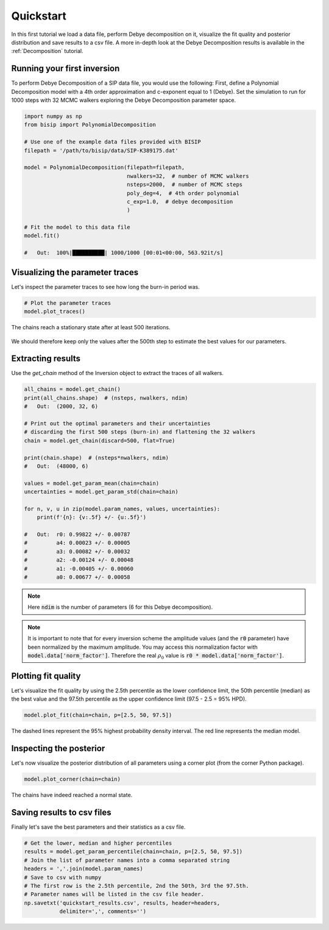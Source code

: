 .. _Quickstart:

Quickstart
==========

In this first tutorial we load a data file, perform Debye decomposition on it,
visualize the fit quality and posterior distribution and save results to a csv
file. A more in-depth look at the Debye Decomposition results is available in
the :ref:`Decomposition` tutorial.

Running your first inversion
----------------------------

To perform Debye Decomposition of a SIP data file, you would use the following:
First, define a Polynomial Decomposition model with a 4th order approximation
and c-exponent equal to 1 (Debye). Set the simulation to run for 1000 steps
with 32 MCMC walkers exploring the Debye Decomposition parameter space.

.. code-block:: python

  import numpy as np
  from bisip import PolynomialDecomposition

  # Use one of the example data files provided with BISIP
  filepath = '/path/to/bisip/data/SIP-K389175.dat'

  model = PolynomialDecomposition(filepath=filepath,
                                  nwalkers=32,  # number of MCMC walkers
                                  nsteps=2000,  # number of MCMC steps
                                  poly_deg=4,  # 4th order polynomial
                                  c_exp=1.0,  # debye decomposition
                                  )

  # Fit the model to this data file
  model.fit()

  #   Out:  100%|██████████| 1000/1000 [00:01<00:00, 563.92it/s]

Visualizing the parameter traces
--------------------------------

Let's inspect the parameter traces to see how long the burn-in period was.

.. code-block:: python

    # Plot the parameter traces
    model.plot_traces()

.. figure:: ./figures/ex1_traces.png
    :width: 100%
    :align: center

    The chains reach a stationary state after at least 500 iterations.

We should therefore keep only the values after the 500th step to estimate the best
values for our parameters.

Extracting results
------------------

Use the `get_chain` method of the Inversion object to extract the traces of
all walkers.

.. code-block:: python

  all_chains = model.get_chain()
  print(all_chains.shape)  # (nsteps, nwalkers, ndim)
  #   Out:  (2000, 32, 6)

  # Print out the optimal parameters and their uncertainties
  # discarding the first 500 steps (burn-in) and flattening the 32 walkers
  chain = model.get_chain(discard=500, flat=True)

  print(chain.shape)  # (nsteps*nwalkers, ndim)
  #   Out:  (48000, 6)

  values = model.get_param_mean(chain=chain)
  uncertainties = model.get_param_std(chain=chain)

  for n, v, u in zip(model.param_names, values, uncertainties):
      print(f'{n}: {v:.5f} +/- {u:.5f}')

  #   Out:  r0: 0.99822 +/- 0.00787
  #         a4: 0.00023 +/- 0.00005
  #         a3: 0.00082 +/- 0.00032
  #         a2: -0.00124 +/- 0.00048
  #         a1: -0.00405 +/- 0.00060
  #         a0: 0.00677 +/- 0.00058

.. note::
    Here :code:`ndim` is the number of parameters (6 for this Debye
    decomposition).

.. note::
    It is important to note that for every inversion scheme the amplitude
    values (and the :code:`r0` parameter) have been normalized by the maximum
    amplitude. You may access this normalization factor with
    :code:`model.data['norm_factor']`. Therefore the real :math:`\rho_0` value
    is :code:`r0 * model.data['norm_factor']`.

Plotting fit quality
--------------------

Let's visualize the fit quality by using the 2.5th percentile as the lower
confidence limit, the 50th percentile (median) as the best value and the
97.5th percentile as the upper confidence limit (97.5 - 2.5 = 95% HPD).

.. code-block:: python

    model.plot_fit(chain=chain, p=[2.5, 50, 97.5])

.. figure:: ./figures/ex1_fitted.png
  :width: 50%
  :align: center

  The dashed lines represent the 95% highest probability density interval. The
  red line represents the median model.

Inspecting the posterior
------------------------

Let's now visualize the posterior distribution of all parameters using a
corner plot (from the corner Python package).

.. code-block:: python

    model.plot_corner(chain=chain)

.. figure:: ./figures/ex1_corner.png
  :width: 100%
  :align: center

  The chains have indeed reached a normal state.

Saving results to csv files
---------------------------

Finally let's save the best parameters and their statistics as a csv file.

.. code-block:: python

    # Get the lower, median and higher percentiles
    results = model.get_param_percentile(chain=chain, p=[2.5, 50, 97.5])
    # Join the list of parameter names into a comma separated string
    headers = ','.join(model.param_names)
    # Save to csv with numpy
    # The first row is the 2.5th percentile, 2nd the 50th, 3rd the 97.5th.
    # Parameter names will be listed in the csv file header.
    np.savetxt('quickstart_results.csv', results, header=headers,
               delimiter=',', comments='')
